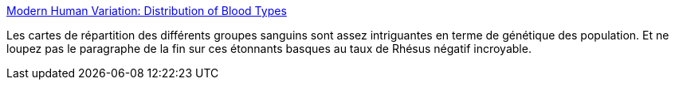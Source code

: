 :jbake-type: post
:jbake-status: published
:jbake-title: Modern Human Variation: Distribution of Blood Types
:jbake-tags: génétique,population,biologie,géographie,histoire,_mois_oct.,_année_2014
:jbake-date: 2014-10-24
:jbake-depth: ../
:jbake-uri: shaarli/1414153645000.adoc
:jbake-source: https://nicolas-delsaux.hd.free.fr/Shaarli?searchterm=http%3A%2F%2Fanthro.palomar.edu%2Fvary%2Fvary_3.htm&searchtags=g%C3%A9n%C3%A9tique+population+biologie+g%C3%A9ographie+histoire+_mois_oct.+_ann%C3%A9e_2014
:jbake-style: shaarli

http://anthro.palomar.edu/vary/vary_3.htm[Modern Human Variation: Distribution of Blood Types]

Les cartes de répartition des différents groupes sanguins sont assez intriguantes en terme de génétique des population. Et ne loupez pas le paragraphe de la fin sur ces étonnants basques au taux de Rhésus négatif incroyable.
